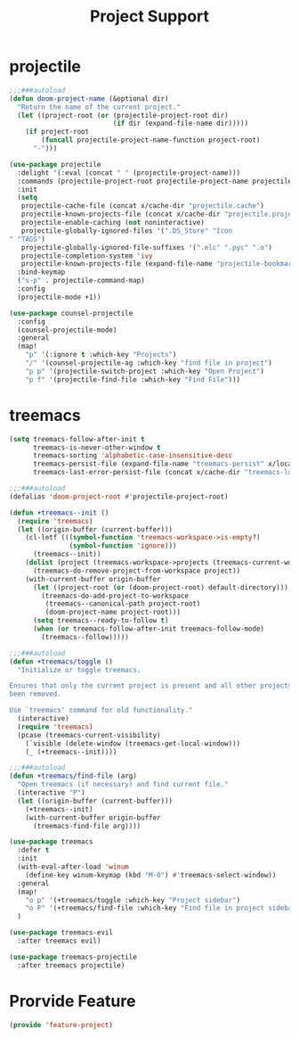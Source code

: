 # -*- after-save-hook: org-babel-tangle; -*-
#+TITLE: Project Support
#+PROPERTY: header-args :tangle (concat x/lisp-dir "feature-project.el")

* projectile
#+begin_src emacs-lisp
;;;###autoload
(defun doom-project-name (&optional dir)
  "Return the name of the current project."
  (let ((project-root (or (projectile-project-root dir)
                          (if dir (expand-file-name dir)))))
    (if project-root
        (funcall projectile-project-name-function project-root)
      "-")))

(use-package projectile
  :delight '(:eval (concat " " (projectile-project-name)))
  :commands (projectile-project-root projectile-project-name projectile-project-p)
  :init
  (setq
   projectile-cache-file (concat x/cache-dir "projectile.cache")
   projectile-known-projects-file (concat x/cache-dir "projectile.projects")
   projectile-enable-caching (not noninteractive)
   projectile-globally-ignored-files '(".DS_Store" "Icon" "TAGS")
   projectile-globally-ignored-file-suffixes '(".elc" ".pyc" ".o")
   projectile-completion-system 'ivy
   projectile-known-projects-file (expand-file-name "projectile-bookmarks.eld" x/local-dir))
  :bind-keymap
  ("s-p" . projectile-command-map)
  :config
  (projectile-mode +1))

(use-package counsel-projectile
  :config
  (counsel-projectile-mode)
  :general
  (map!
    "p" '(:ignore t :which-key "Projects")
    "/" '(counsel-projectile-ag :which-key "find file in project")
    "p p" '(projectile-switch-project :which-key "Open Project")
    "p f" '(projectile-find-file :which-key "Find File")))

#+end_src

* treemacs

#+begin_src emacs-lisp
(setq treemacs-follow-after-init t
      treemacs-is-never-other-window t
      treemacs-sorting 'alphabetic-case-insensitive-desc
      treemacs-persist-file (expand-file-name "treemacs-persist" x/local-dir)
      treemacs-last-error-persist-file (concat x/cache-dir "treemacs-last-error-persist"))
#+end_src

#+begin_src emacs-lisp
;;;###autoload
(defalias 'doom-project-root #'projectile-project-root)

(defun +treemacs--init ()
  (require 'treemacs)
  (let ((origin-buffer (current-buffer)))
    (cl-letf (((symbol-function 'treemacs-workspace->is-empty?)
               (symbol-function 'ignore)))
      (treemacs--init))
    (dolist (project (treemacs-workspace->projects (treemacs-current-workspace)))
      (treemacs-do-remove-project-from-workspace project))
    (with-current-buffer origin-buffer
      (let ((project-root (or (doom-project-root) default-directory)))
        (treemacs-do-add-project-to-workspace
         (treemacs--canonical-path project-root)
         (doom-project-name project-root)))
      (setq treemacs--ready-to-follow t)
      (when (or treemacs-follow-after-init treemacs-follow-mode)
        (treemacs--follow)))))

;;;###autoload
(defun +treemacs/toggle ()
  "Initialize or toggle treemacs.

Ensures that only the current project is present and all other projects have
been removed.

Use `treemacs' command for old functionality."
  (interactive)
  (require 'treemacs)
  (pcase (treemacs-current-visibility)
    (`visible (delete-window (treemacs-get-local-window)))
    (_ (+treemacs--init))))

;;;###autoload
(defun +treemacs/find-file (arg)
  "Open treemacs (if necessary) and find current file."
  (interactive "P")
  (let ((origin-buffer (current-buffer)))
    (+treemacs--init)
    (with-current-buffer origin-buffer
      (treemacs-find-file arg))))

(use-package treemacs
  :defer t
  :init
  (with-eval-after-load 'winum
    (define-key winum-keymap (kbd "M-0") #'treemacs-select-window))
  :general
  (map!
    "o p" '(+treemacs/toggle :which-key "Project sidebar")
    "o P" '(+treemacs/find-file :which-key "Find file in project sidebar"))
  )

(use-package treemacs-evil
  :after treemacs evil)

(use-package treemacs-projectile
  :after treemacs projectile)
#+end_src

* Prorvide Feature
#+begin_src emacs-lisp
(provide 'feature-project)
#+end_src

